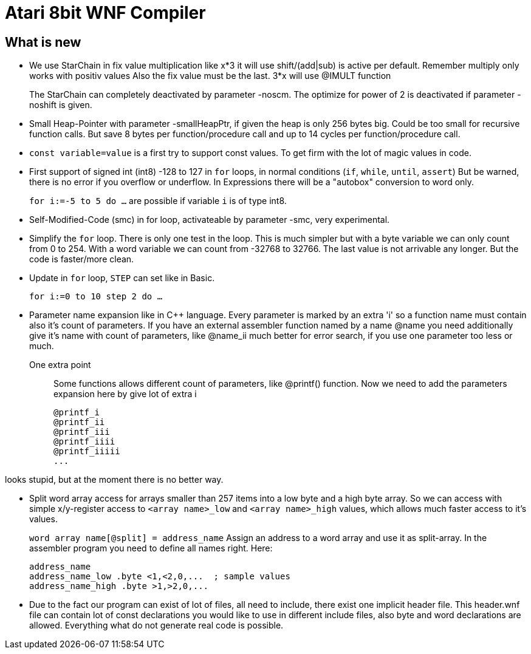 = Atari 8bit WNF Compiler
:lang: en

== What is new

* We use StarChain in fix value multiplication like x*3 it will use shift/(add|sub)
  is active per default. Remember multiply only works with positiv values
  Also the fix value must be the last. 3*x will use @IMULT function
+
The StarChain can completely deactivated by parameter -noscm. The optimize for power of 2 is deactivated if parameter -noshift is given.

* Small Heap-Pointer with parameter -smallHeapPtr, if given the heap is only 256 bytes big. Could be too small for recursive function calls. But save 8 bytes per function/procedure call and up to 14 cycles per function/procedure call.

* `const variable=value` is a first try to support const values.
To get firm with the lot of magic values in code.

* First support of signed int (int8) -128 to 127
  in `for` loops, in normal conditions (`if`, `while`, `until`, `assert`)
  But be warned, there is no error if you overflow or underflow.
  In Expressions there will be a "autobox" conversion to word only.
+
`for i:=-5 to 5 do ...` are possible if variable `i` is of type int8.

* Self-Modified-Code (smc) in for loop, activateable by parameter -smc, very experimental.

* Simplify the `for` loop. There is only one test in the loop. This is much simpler but with a byte variable we can only count from 0 to 254. With a word variable we can count from -32768 to 32766. The last value is not arrivable any longer. But the code is faster/more clean.

* Update in `for` loop, `STEP` can set like in Basic.
+
`for i:=0 to 10 step 2 do ...`

* Parameter name expansion like in C++ language.
Every parameter is marked by an extra 'i' so a function name must contain also it's count of parameters.
If you have an external assembler function named by a name
  @name
  you need additionally give it's name with count of parameters, like
  @name_ii
  much better for error search, if you use one parameter too less or much.

One extra point:: Some functions allows different count of parameters, like @printf() function.
Now we need to add the parameters expansion here by give lot of extra i
+
  @printf_i
  @printf_ii
  @printf_iii
  @printf_iiii
  @printf_iiiii
  ...

looks stupid, but at the moment there is no better way.

* Split word array access for arrays smaller than 257 items into a low byte and a high byte array.
So we can access with simple x/y-register access to `<array name>_low` and `<array name>_high` values,
which allows much faster access to it's values.
+
`word array name[@split] = address_name`
Assign an address to a word array and use it as split-array. In the assembler program you need to define all names right. Here:
+
```
address_name
address_name_low .byte <1,<2,0,...  ; sample values
address_name_high .byte >1,>2,0,...
```

* Due to the fact our program can exist of lot of files, all need to include, there exist one implicit header file. This header.wnf file can contain lot of const declarations you would like to use in different include files, also byte and word declarations are allowed. Everything what do not generate real code is possible.


